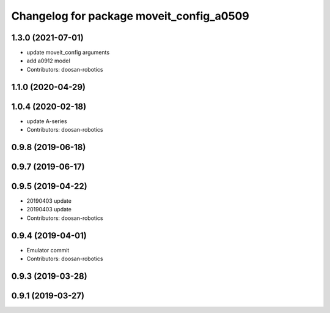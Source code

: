^^^^^^^^^^^^^^^^^^^^^^^^^^^^^^^^^^^^^^^^^
Changelog for package moveit_config_a0509
^^^^^^^^^^^^^^^^^^^^^^^^^^^^^^^^^^^^^^^^^

1.3.0 (2021-07-01)
------------------
* update moveit_config arguments
* add a0912 model
* Contributors: doosan-robotics

1.1.0 (2020-04-29)
------------------

1.0.4 (2020-02-18)
------------------
* update A-series
* Contributors: doosan-robotics

0.9.8 (2019-06-18)
------------------

0.9.7 (2019-06-17)
------------------

0.9.5 (2019-04-22)
------------------
* 20190403 update
* 20190403 update
* Contributors: doosan-robotics

0.9.4 (2019-04-01)
------------------
* Emulator commit
* Contributors: doosan-robotics

0.9.3 (2019-03-28)
------------------

0.9.1 (2019-03-27)
------------------
